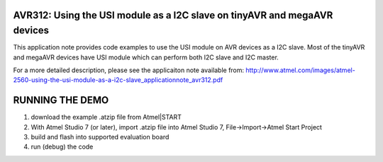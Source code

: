 ==========================================================================
AVR312: Using the USI module as a I2C slave on tinyAVR and megaAVR devices
==========================================================================

This application note provides code examples to use the USI module on AVR devices as a I2C slave. Most of the tinyAVR and megaAVR devices have USI module which can perform both I2C slave and
I2C master.

For a more detailed description, please see the applicaiton note available from: http://www.atmel.com/images/atmel-2560-using-the-usi-module-as-a-i2c-slave_applicationnote_avr312.pdf

================
RUNNING THE DEMO
================
1. download the example .atzip file from Atmel|START
2. With Atmel Studio 7 (or later), import .atzip file into Atmel Studio 7, File->Import->Atmel Start Project
3. build and flash into supported evaluation board
4. run (debug) the code
